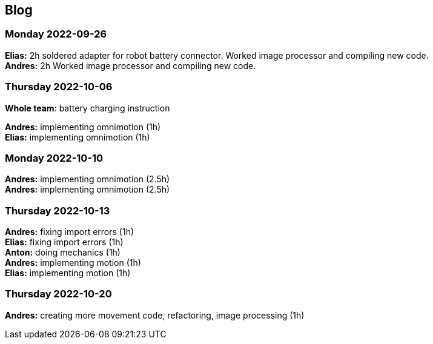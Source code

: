 == Blog


=== Monday 2022-09-26

*Elias:* 2h soldered adapter for robot battery connector. Worked image processor and compiling new code. +
*Andres:* 2h Worked image processor and compiling new code. +

=== Thursday 2022-10-06


*Whole team*: battery charging instruction

*Andres:* implementing omnimotion (1h) +
*Elias:* implementing omnimotion (1h) +

=== Monday 2022-10-10

*Andres:* implementing omnimotion (2.5h) +
*Andres:* implementing omnimotion (2.5h) +

=== Thursday 2022-10-13

*Andres:* fixing import errors (1h) +
*Elias:* fixing import errors (1h) +
*Anton:* doing mechanics (1h) +
*Andres:* implementing motion (1h) +
*Elias:* implementing motion (1h) +

=== Thursday 2022-10-20
*Andres:* creating more movement code, refactoring, image processing (1h)
